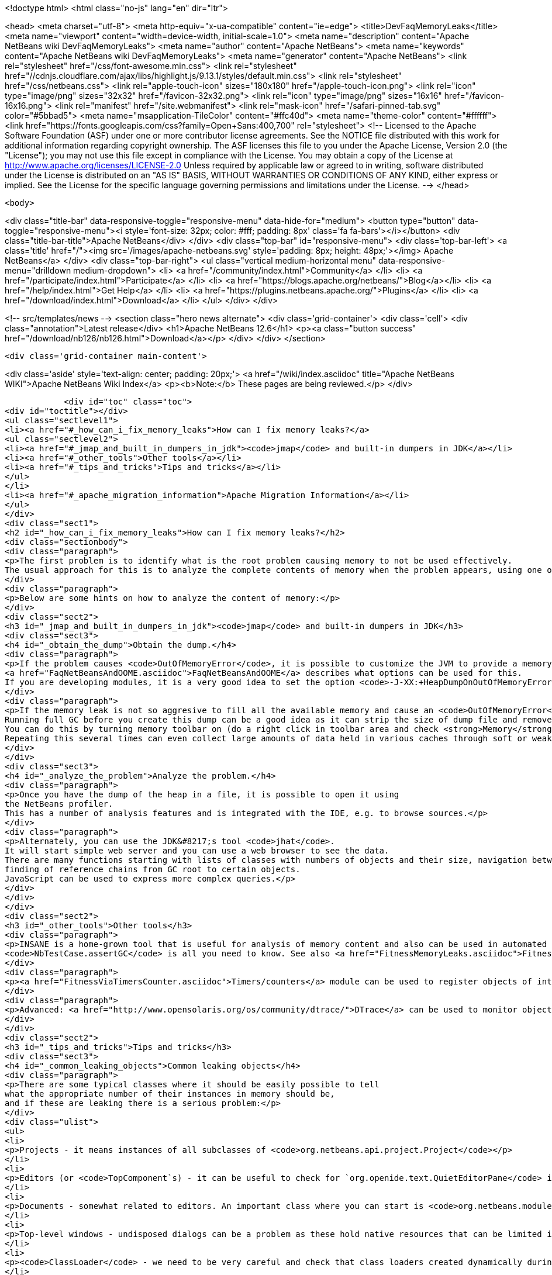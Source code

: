 

<!doctype html>
<html class="no-js" lang="en" dir="ltr">
    
<head>
    <meta charset="utf-8">
    <meta http-equiv="x-ua-compatible" content="ie=edge">
    <title>DevFaqMemoryLeaks</title>
    <meta name="viewport" content="width=device-width, initial-scale=1.0">
    <meta name="description" content="Apache NetBeans wiki DevFaqMemoryLeaks">
    <meta name="author" content="Apache NetBeans">
    <meta name="keywords" content="Apache NetBeans wiki DevFaqMemoryLeaks">
    <meta name="generator" content="Apache NetBeans">
    <link rel="stylesheet" href="/css/font-awesome.min.css">
     <link rel="stylesheet" href="//cdnjs.cloudflare.com/ajax/libs/highlight.js/9.13.1/styles/default.min.css"> 
    <link rel="stylesheet" href="/css/netbeans.css">
    <link rel="apple-touch-icon" sizes="180x180" href="/apple-touch-icon.png">
    <link rel="icon" type="image/png" sizes="32x32" href="/favicon-32x32.png">
    <link rel="icon" type="image/png" sizes="16x16" href="/favicon-16x16.png">
    <link rel="manifest" href="/site.webmanifest">
    <link rel="mask-icon" href="/safari-pinned-tab.svg" color="#5bbad5">
    <meta name="msapplication-TileColor" content="#ffc40d">
    <meta name="theme-color" content="#ffffff">
    <link href="https://fonts.googleapis.com/css?family=Open+Sans:400,700" rel="stylesheet"> 
    <!--
        Licensed to the Apache Software Foundation (ASF) under one
        or more contributor license agreements.  See the NOTICE file
        distributed with this work for additional information
        regarding copyright ownership.  The ASF licenses this file
        to you under the Apache License, Version 2.0 (the
        "License"); you may not use this file except in compliance
        with the License.  You may obtain a copy of the License at
        http://www.apache.org/licenses/LICENSE-2.0
        Unless required by applicable law or agreed to in writing,
        software distributed under the License is distributed on an
        "AS IS" BASIS, WITHOUT WARRANTIES OR CONDITIONS OF ANY
        KIND, either express or implied.  See the License for the
        specific language governing permissions and limitations
        under the License.
    -->
</head>


    <body>
        

<div class="title-bar" data-responsive-toggle="responsive-menu" data-hide-for="medium">
    <button type="button" data-toggle="responsive-menu"><i style='font-size: 32px; color: #fff; padding: 8px' class='fa fa-bars'></i></button>
    <div class="title-bar-title">Apache NetBeans</div>
</div>
<div class="top-bar" id="responsive-menu">
    <div class='top-bar-left'>
        <a class='title' href="/"><img src='/images/apache-netbeans.svg' style='padding: 8px; height: 48px;'></img> Apache NetBeans</a>
    </div>
    <div class="top-bar-right">
        <ul class="vertical medium-horizontal menu" data-responsive-menu="drilldown medium-dropdown">
            <li> <a href="/community/index.html">Community</a> </li>
            <li> <a href="/participate/index.html">Participate</a> </li>
            <li> <a href="https://blogs.apache.org/netbeans/">Blog</a></li>
            <li> <a href="/help/index.html">Get Help</a> </li>
            <li> <a href="https://plugins.netbeans.apache.org/">Plugins</a> </li>
            <li> <a href="/download/index.html">Download</a> </li>
        </ul>
    </div>
</div>


        
<!-- src/templates/news -->
<section class="hero news alternate">
    <div class='grid-container'>
        <div class='cell'>
            <div class="annotation">Latest release</div>
            <h1>Apache NetBeans 12.6</h1>
            <p><a class="button success" href="/download/nb126/nb126.html">Download</a></p>
        </div>
    </div>
</section>

        <div class='grid-container main-content'>
            
<div class='aside' style='text-align: center; padding: 20px;'>
    <a href="/wiki/index.asciidoc" title="Apache NetBeans WIKI">Apache NetBeans Wiki Index</a>
    <p><b>Note:</b> These pages are being reviewed.</p>
</div>

            <div id="toc" class="toc">
<div id="toctitle"></div>
<ul class="sectlevel1">
<li><a href="#_how_can_i_fix_memory_leaks">How can I fix memory leaks?</a>
<ul class="sectlevel2">
<li><a href="#_jmap_and_built_in_dumpers_in_jdk"><code>jmap</code> and built-in dumpers in JDK</a></li>
<li><a href="#_other_tools">Other tools</a></li>
<li><a href="#_tips_and_tricks">Tips and tricks</a></li>
</ul>
</li>
<li><a href="#_apache_migration_information">Apache Migration Information</a></li>
</ul>
</div>
<div class="sect1">
<h2 id="_how_can_i_fix_memory_leaks">How can I fix memory leaks?</h2>
<div class="sectionbody">
<div class="paragraph">
<p>The first problem is to identify what is the root problem causing memory to not be used effectively.
The usual approach for this is to analyze the complete contents of memory when the problem appears, using one of a number of appropriate tools, and ideally then find a solution.</p>
</div>
<div class="paragraph">
<p>Below are some hints on how to analyze the content of memory:</p>
</div>
<div class="sect2">
<h3 id="_jmap_and_built_in_dumpers_in_jdk"><code>jmap</code> and built-in dumpers in JDK</h3>
<div class="sect3">
<h4 id="_obtain_the_dump">Obtain the dump.</h4>
<div class="paragraph">
<p>If the problem causes <code>OutOfMemoryError</code>, it is possible to customize the JVM to provide a memory dump automatically whenever an <code>OutOfMemoryError</code> is thrown.
<a href="FaqNetBeansAndOOME.asciidoc">FaqNetBeansAndOOME</a> describes what options can be used for this.
If you are developing modules, it is a very good idea to set the option <code>-J-XX:+HeapDumpOnOutOfMemoryError</code>.</p>
</div>
<div class="paragraph">
<p>If the memory leak is not so aggresive to fill all the available memory and cause an <code>OutOfMemoryError</code>, it is still possible to use <code>jmap</code> to generate the same dump.
Running full GC before you create this dump can be a good idea as it can strip the size of dump file and remove some unimportant objects from the snapshot.
You can do this by turning memory toolbar on (do a right click in toolbar area and check <strong>Memory</strong>).
Repeating this several times can even collect large amounts of data held in various caches through soft or weak references and make it easier to browse the dump.</p>
</div>
</div>
<div class="sect3">
<h4 id="_analyze_the_problem">Analyze the problem.</h4>
<div class="paragraph">
<p>Once you have the dump of the heap in a file, it is possible to open it using
the NetBeans profiler.
This has a number of analysis features and is integrated with the IDE, e.g. to browse sources.</p>
</div>
<div class="paragraph">
<p>Alternately, you can use the JDK&#8217;s tool <code>jhat</code>.
It will start simple web server and you can use a web browser to see the data.
There are many functions starting with lists of classes with numbers of objects and their size, navigation between references,
finding of reference chains from GC root to certain objects.
JavaScript can be used to express more complex queries.</p>
</div>
</div>
</div>
<div class="sect2">
<h3 id="_other_tools">Other tools</h3>
<div class="paragraph">
<p>INSANE is a home-grown tool that is useful for analysis of memory content and also can be used in automated tests - so once you have fixed a memory leak, you can write a test that will fail if the memory leak is ever recreated.
<code>NbTestCase.assertGC</code> is all you need to know. See also <a href="FitnessMemoryLeaks.asciidoc">FitnessMemoryLeaks</a>.</p>
</div>
<div class="paragraph">
<p><a href="FitnessViaTimersCounter.asciidoc">Timers/counters</a> module can be used to register objects of interest in the code, then inspect them during IDE run via Runtime Watches window.</p>
</div>
<div class="paragraph">
<p>Advanced: <a href="http://www.opensolaris.org/os/community/dtrace/">DTrace</a> can be used to monitor object allocation and garbage collection. Nice article about using DTrace with the HotSpot provider: <a href="http://www.solarisinternals.com/wiki/index.php/DTrace_Topics_Java">Java and DTrace</a>.</p>
</div>
</div>
<div class="sect2">
<h3 id="_tips_and_tricks">Tips and tricks</h3>
<div class="sect3">
<h4 id="_common_leaking_objects">Common leaking objects</h4>
<div class="paragraph">
<p>There are some typical classes where it should be easily possible to tell
what the appropriate number of their instances in memory should be,
and if these are leaking there is a serious problem:</p>
</div>
<div class="ulist">
<ul>
<li>
<p>Projects - it means instances of all subclasses of <code>org.netbeans.api.project.Project</code></p>
</li>
<li>
<p>Editors (or <code>TopComponent`s) - it can be useful to check for `org.openide.text.QuietEditorPane</code> instances to see if closed editors can release substantial part of associated memory. If the editor component is held it often means that associated editor support is held too linking to parsing data, sidebars providing versioning information and probably also project metadata. It is also possible to look for instance of <code>org.openide.windows.TopComponent</code> if there is some suspicion or better to search for its particular subclasses. Generally there will be always certain numbers of `TopComponent`s.</p>
</li>
<li>
<p>Documents - somewhat related to editors. An important class where you can start is <code>org.netbeans.modules.editor.NbEditorDocument</code>.</p>
</li>
<li>
<p>Top-level windows - undisposed dialogs can be a problem as these hold native resources that can be limited in the system.</p>
</li>
<li>
<p><code>ClassLoader</code> - we need to be very careful and check that class loaders created dynamically during runtime can be GC&#8217;ed when they are no longer used. Without this the result is OOME signaling that perm gen area is full.</p>
</li>
<li>
<p><code>CompilationInfo</code> (<code>java.source</code> module) - related to Java infrastructure. An important class where you can start is <code>com.sun.tools.javac.code.Symtab</code>, which is a singleton in a javac instance.</p>
</li>
</ul>
</div>
</div>
<div class="sect3">
<h4 id="_leaks_vs_retained_memory">Leaks vs. retained memory</h4>
<div class="paragraph">
<p>There are two different ways how memory can be wasted: leaks and improper retention of memory.</p>
</div>
<div class="paragraph">
<p><em>Leaks</em> are cases when repeated invocation of certain activity creates new set of objects that cannot be reclaimed after
activity is finished.
The biggest problem is accumulation of these objects that leads to increased memory usage
and after a long enough time leads to <code>OutOfMemoryError</code>.
The nature of this error is that it leaves data structures of an application in undefined state
so anything executed after this moment may lead to unexpected results.</p>
</div>
<div class="paragraph">
<p><em>Retained memory</em> is memory occupied by objects that were created to serve some purpose but these objects
are held longer than necessary.
This may mean that some action has to be performed that flushes these objects or they will remain in memory until the end of the session.
An example of the former is LRU caches (often holding last component in UI, files or projects).
A common example of the latter is resources like parsed bundles or images statically referenced in classes that use them.</p>
</div>
<div class="paragraph">
<p><code>-J-Dnetbeans.debug.heap</code> can make profiling easier as it more quickly releases references to collapsed nodes.</p>
</div>
<div class="paragraph">
<p>If you have the <strong>Timers</strong> module enabled (normally it is in dev builds),
click its button in the <strong>Memory</strong> toolbar
to get a summary of interesting live objects and statistics.</p>
</div>
<hr>
<div class="paragraph">
<p>Applies to: NetBeans 6.5 and above</p>
</div>
<div class="paragraph">
<p>Platforms: All</p>
</div>
<div class="paragraph">
<p><a href="Category:Performance:HowTo.asciidoc">Category:Performance:HowTo</a></p>
</div>
</div>
</div>
</div>
</div>
<div class="sect1">
<h2 id="_apache_migration_information">Apache Migration Information</h2>
<div class="sectionbody">
<div class="paragraph">
<p>The content in this page was kindly donated by Oracle Corp. to the
Apache Software Foundation.</p>
</div>
<div class="paragraph">
<p>This page was exported from <a href="http://wiki.netbeans.org/DevFaqMemoryLeaks">http://wiki.netbeans.org/DevFaqMemoryLeaks</a> ,
that was last modified by NetBeans user Jglick
on 2010-06-14T20:17:25Z.</p>
</div>
<div class="paragraph">
<p><strong>NOTE:</strong> This document was automatically converted to the AsciiDoc format on 2018-02-07, and needs to be reviewed.</p>
</div>
</div>
</div>
            
<section class='tools'>
    <ul class="menu align-center">
        <li><a title="Facebook" href="https://www.facebook.com/NetBeans"><i class="fa fa-md fa-facebook"></i></a></li>
        <li><a title="Twitter" href="https://twitter.com/netbeans"><i class="fa fa-md fa-twitter"></i></a></li>
        <li><a title="Github" href="https://github.com/apache/netbeans"><i class="fa fa-md fa-github"></i></a></li>
        <li><a title="YouTube" href="https://www.youtube.com/user/netbeansvideos"><i class="fa fa-md fa-youtube"></i></a></li>
        <li><a title="Slack" href="https://tinyurl.com/netbeans-slack-signup/"><i class="fa fa-md fa-slack"></i></a></li>
        <li><a title="JIRA" href="https://issues.apache.org/jira/projects/NETBEANS/summary"><i class="fa fa-mf fa-bug"></i></a></li>
    </ul>
    <ul class="menu align-center">
        
        <li><a href="https://github.com/apache/netbeans-website/blob/master/netbeans.apache.org/src/content/wiki/DevFaqMemoryLeaks.asciidoc" title="See this page in github"><i class="fa fa-md fa-edit"></i> See this page in GitHub.</a></li>
    </ul>
</section>

        </div>
        

<div class='grid-container incubator-area' style='margin-top: 64px'>
    <div class='grid-x grid-padding-x'>
        <div class='large-auto cell text-center'>
            <a href="https://www.apache.org/">
                <img style="width: 320px" title="Apache Software Foundation" src="/images/asf_logo_wide.svg" />
            </a>
        </div>
        <div class='large-auto cell text-center'>
            <a href="https://www.apache.org/events/current-event.html">
               <img style="width:234px; height: 60px;" title="Apache Software Foundation current event" src="https://www.apache.org/events/current-event-234x60.png"/>
            </a>
        </div>
    </div>
</div>
<footer>
    <div class="grid-container">
        <div class="grid-x grid-padding-x">
            <div class="large-auto cell">
                
                <h1><a href="/about/index.html">About</a></h1>
                <ul>
                    <li><a href="https://netbeans.apache.org/community/who.html">Who's Who</a></li>
                    <li><a href="https://www.apache.org/foundation/thanks.html">Thanks</a></li>
                    <li><a href="https://www.apache.org/foundation/sponsorship.html">Sponsorship</a></li>
                    <li><a href="https://www.apache.org/security/">Security</a></li>
                </ul>
            </div>
            <div class="large-auto cell">
                <h1><a href="/community/index.html">Community</a></h1>
                <ul>
                    <li><a href="/community/mailing-lists.html">Mailing lists</a></li>
                    <li><a href="/community/committer.html">Becoming a committer</a></li>
                    <li><a href="/community/events.html">NetBeans Events</a></li>
                    <li><a href="https://www.apache.org/events/current-event.html">Apache Events</a></li>
                </ul>
            </div>
            <div class="large-auto cell">
                <h1><a href="/participate/index.html">Participate</a></h1>
                <ul>
                    <li><a href="/participate/submit-pr.html">Submitting Pull Requests</a></li>
                    <li><a href="/participate/report-issue.html">Reporting Issues</a></li>
                    <li><a href="/participate/index.html#documentation">Improving the documentation</a></li>
                </ul>
            </div>
            <div class="large-auto cell">
                <h1><a href="/help/index.html">Get Help</a></h1>
                <ul>
                    <li><a href="/help/index.html#documentation">Documentation</a></li>
                    <li><a href="/wiki/index.asciidoc">Wiki</a></li>
                    <li><a href="/help/index.html#support">Community Support</a></li>
                    <li><a href="/help/commercial-support.html">Commercial Support</a></li>
                </ul>
            </div>
            <div class="large-auto cell">
                <h1><a href="/download/nb110/nb110.html">Download</a></h1>
                <ul>
                    <li><a href="/download/index.html">Releases</a></li>                    
                    <li><a href="https://plugins.netbeans.apache.org/">Plugins</a></li>
                    <li><a href="/download/index.html#source">Building from source</a></li>
                    <li><a href="/download/index.html#previous">Previous releases</a></li>
                </ul>
            </div>
        </div>
    </div>
</footer>
<div class='footer-disclaimer'>
    <div class="footer-disclaimer-content">
        <p>Copyright &copy; 2017-2020 <a href="https://www.apache.org">The Apache Software Foundation</a>.</p>
        <p>Licensed under the Apache <a href="https://www.apache.org/licenses/">license</a>, version 2.0</p>
        <div style='max-width: 40em; margin: 0 auto'>
            <p>Apache, Apache NetBeans, NetBeans, the Apache feather logo and the Apache NetBeans logo are trademarks of <a href="https://www.apache.org">The Apache Software Foundation</a>.</p>
            <p>Oracle and Java are registered trademarks of Oracle and/or its affiliates.</p>
        </div>
        
    </div>
</div>



        <script src="/js/vendor/jquery-3.2.1.min.js"></script>
        <script src="/js/vendor/what-input.js"></script>
        <script src="/js/vendor/jquery.colorbox-min.js"></script>
        <script src="/js/vendor/foundation.min.js"></script>
        <script src="/js/netbeans.js"></script>
        <script>
            
            $(function(){ $(document).foundation(); });
        </script>
        
        <script src="https://cdnjs.cloudflare.com/ajax/libs/highlight.js/9.13.1/highlight.min.js"></script>
        <script>
         $(document).ready(function() { $("pre code").each(function(i, block) { hljs.highlightBlock(block); }); }); 
        </script>
        

    </body>
</html>
